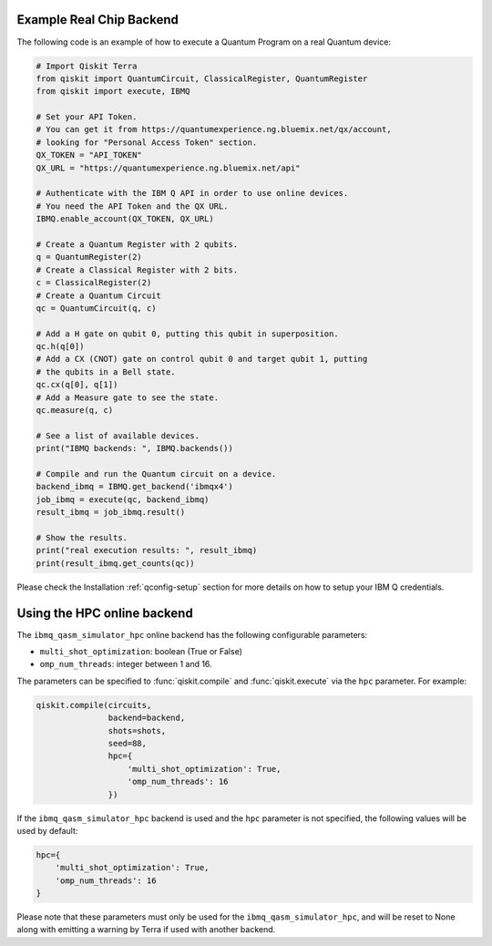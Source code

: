 Example Real Chip Backend
^^^^^^^^^^^^^^^^^^^^^^^^^

The following code is an example of how to execute a Quantum Program on a real
Quantum device:

.. code-block:: python

    # Import Qiskit Terra
    from qiskit import QuantumCircuit, ClassicalRegister, QuantumRegister
    from qiskit import execute, IBMQ

    # Set your API Token.
    # You can get it from https://quantumexperience.ng.bluemix.net/qx/account,
    # looking for "Personal Access Token" section.
    QX_TOKEN = "API_TOKEN"
    QX_URL = "https://quantumexperience.ng.bluemix.net/api"

    # Authenticate with the IBM Q API in order to use online devices.
    # You need the API Token and the QX URL.
    IBMQ.enable_account(QX_TOKEN, QX_URL)

    # Create a Quantum Register with 2 qubits.
    q = QuantumRegister(2)
    # Create a Classical Register with 2 bits.
    c = ClassicalRegister(2)
    # Create a Quantum Circuit
    qc = QuantumCircuit(q, c)

    # Add a H gate on qubit 0, putting this qubit in superposition.
    qc.h(q[0])
    # Add a CX (CNOT) gate on control qubit 0 and target qubit 1, putting
    # the qubits in a Bell state.
    qc.cx(q[0], q[1])
    # Add a Measure gate to see the state.
    qc.measure(q, c)

    # See a list of available devices.
    print("IBMQ backends: ", IBMQ.backends())

    # Compile and run the Quantum circuit on a device.
    backend_ibmq = IBMQ.get_backend('ibmqx4')
    job_ibmq = execute(qc, backend_ibmq)
    result_ibmq = job_ibmq.result()

    # Show the results.
    print("real execution results: ", result_ibmq)
    print(result_ibmq.get_counts(qc))

Please check the Installation :ref:`qconfig-setup` section for more details on
how to setup your IBM Q credentials.


Using the HPC online backend
^^^^^^^^^^^^^^^^^^^^^^^^^^^^

The ``ibmq_qasm_simulator_hpc`` online backend has the following configurable
parameters:

- ``multi_shot_optimization``: boolean (True or False)
- ``omp_num_threads``: integer between 1 and 16.

The parameters can be specified to :func:`qiskit.compile` and
:func:`qiskit.execute` via the ``hpc`` parameter. For example:

.. code-block:: python

    qiskit.compile(circuits,
                   backend=backend,
                   shots=shots,
                   seed=88,
                   hpc={
                       'multi_shot_optimization': True,
                       'omp_num_threads': 16
                   })

If the ``ibmq_qasm_simulator_hpc`` backend is used and the ``hpc`` parameter
is not specified, the following values will be used by default:

.. code-block:: python

    hpc={
        'multi_shot_optimization': True,
        'omp_num_threads': 16
    }


Please note that these parameters must only be used for the
``ibmq_qasm_simulator_hpc``, and will be reset to None along with emitting
a warning by Terra if used with another backend.
